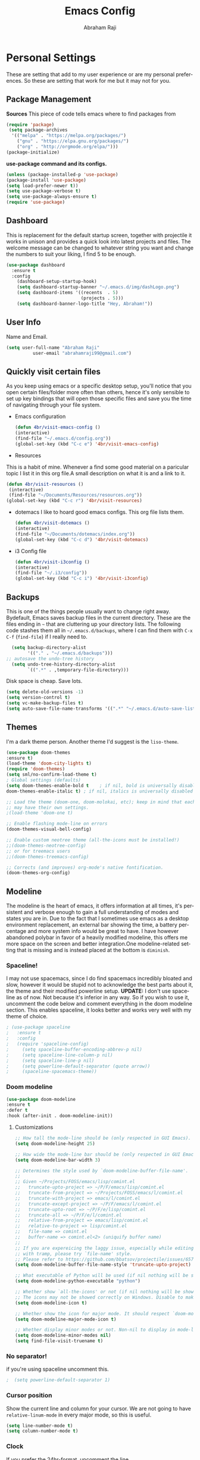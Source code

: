 #+TITLE: Emacs Config
#+AUTHOR: Abraham Raji
#+EMAIL: abrahamraji99@gmail.com
#+STARTUP: overview
#+CREATOR: 4br
#+LANGUAGE: en
#+OPTIONS: num:nil
#+ATTR_HTML: :style margin-left: auto; margin-right: auto;

* Personal Settings
These are setting that add to my user experience or are my personal preferences. So these are setting that work for me but it may not for you.
** Package Management
*Sources*
This piece of code tells emacs where to find packages from
#+BEGIN_SRC emacs-lisp
(require 'package)
 (setq package-archives
  '(("melpa" . "https://melpa.org/packages/")
    ("gnu" . "https://elpa.gnu.org/packages/")
    ("org" . "http://orgmode.org/elpa/")))
(package-initialize)
#+END_SRC
*use-package command and its configs.*
 #+BEGIN_SRC emacs-lisp
(unless (package-installed-p 'use-package)
(package-install 'use-package)
(setq load-prefer-newer t))
(setq use-package-verbose t)
(setq use-package-always-ensure t)
(require 'use-package)
 #+END_SRC
** Dashboard
This is replacement for the default  startup screen, together with projectile it works in unison and provides a quick look into latest projects and files. The welcome message can be changed to whatever string you want and change the numbers to suit your liking, I find 5 to be enough.
#+BEGIN_SRC emacs-lisp
  (use-package dashboard
    :ensure t
    :config
      (dashboard-setup-startup-hook)
      (setq dashboard-startup-banner "~/.emacs.d/img/dashLogo.png")
      (setq dashboard-items '((recents  . 5)
                              (projects . 5)))
      (setq dashboard-banner-logo-title "Hey, Abraham!"))
#+END_SRC
** User Info
  Name and Email.
  #+BEGIN_SRC emacs-lisp
     (setq user-full-name "Abraham Raji"
               user-email "abrahamraji99@gmail.com")
  #+END_SRC
** Quickly visit certain files
As you keep using emacs or a specific desktop setup, you'll notice that you open certain files/folder more often than others, hence it's only sensible to set up key bindings that will open those specific files and save you the time of navigating through your file system.
- Emacs configuration
  #+BEGIN_SRC emacs-lisp
     (defun 4br/visit-emacs-config ()
     (interactive)
     (find-file "~/.emacs.d/config.org"))
     (global-set-key (kbd "C-c e") '4br/visit-emacs-config)
  #+END_SRC
- Resources
This is a habit of mine. Whenever a find some good material on a paricular topic I list it in this org file.A small description on what it is and a link to it. 
  #+BEGIN_SRC emacs-lisp
     (defun 4br/visit-resources ()
      (interactive)
      (find-file "~/Documents/Resources/resources.org"))
     (global-set-key (kbd "C-c r") '4br/visit-resources)
  #+END_SRC
- dotemacs
  I like to hoard good emacs configs. This org file lists them.
  #+BEGIN_SRC emacs-lisp
     (defun 4br/visit-dotemacs ()
     (interactive)
     (find-file "~/Documents/dotemacs/index.org"))
     (global-set-key (kbd "C-c d") '4br/visit-dotemacs)
  #+END_SRC
- i3 Config file
  #+BEGIN_SRC emacs-lisp
     (defun 4br/visit-i3config ()
     (interactive)
     (find-file "~/.i3/config"))
     (global-set-key (kbd "C-c i") '4br/visit-i3config)
  #+END_SRC
** Backups
This is one of the things people usually want to change right away. Bydefault, Emacs saves backup files in the current directory. These are the files ending in =~= that are cluttering up your directory lists. The following code stashes them all in =~/.emacs.d/backups=, where I can find them with =C-x C-f= (=find-file=) if I really need to.
  #+begin_src emacs-lisp
  (setq backup-directory-alist 
        '(("." . "~/.emacs.d/backups")))
;; autosave the undo-tree history
  (setq undo-tree-history-directory-alist
        `((".*" . ,temporary-file-directory)))
  #+end_src
  Disk space is cheap. Save lots.
  #+begin_src emacs-lisp
(setq delete-old-versions -1)
(setq version-control t)
(setq vc-make-backup-files t)
(setq auto-save-file-name-transforms '((".*" "~/.emacs.d/auto-save-list/" t)))
  #+end_src
** Themes
I'm a dark theme person. Another theme I'd suggest is the =liso-theme=.
#+BEGIN_SRC emacs-lisp
(use-package doom-themes
:ensure t)
(load-theme 'doom-city-lights t)
(require 'doom-themes)
(setq sml/no-confirm-load-theme t)
; Global settings (defaults)
(setq doom-themes-enable-bold t    ; if nil, bold is universally disabled
doom-themes-enable-italic t) ; if nil, italics is universally disabled

;; Load the theme (doom-one, doom-molokai, etc); keep in mind that each theme
;; may have their own settings.
;(load-theme 'doom-one t)

;; Enable flashing mode-line on errors
(doom-themes-visual-bell-config)

;; Enable custom neotree theme (all-the-icons must be installed!)
;;(doom-themes-neotree-config)
;; or for treemacs users
;;(doom-themes-treemacs-config)

;; Corrects (and improves) org-mode's native fontification.
(doom-themes-org-config)
#+END_SRC

** Modeline
The modeline is the heart of emacs, it offers information at all times, it's persistent and verbose enough to gain a full understanding of modes and states you are in. Due to the fact that I sometimes use emacs as a desktop environment replacement, an external bar showing the time, a battery percentage and more system info would be great to have. I have however abandoned polybar in favor of a heavily modified modeline, this offers me more space on the screen and better integration.One modeline-related setting that is missing and is instead placed at the bottom is =diminish=.
*** Spaceline!
I may not use spacemacs, since I do find spacemacs incredibly bloated and slow,
however it would be stupid not to acknowledge the best parts about it, the theme and their modified powerline setup.
*UPDATE:*
I don't use spaceline as of now. Not because it's inferior in any way. So if you wish to use it, uncomment the code below and comment everything in the doom modeline section.
This enables spaceline, it looks better and works very well with my theme of choice.
#+BEGIN_SRC emacs-lisp
; (use-package spaceline
;   :ensure t
;   :config
;   (require 'spaceline-config)
;     (setq spaceline-buffer-encoding-abbrev-p nil)
;     (setq spaceline-line-column-p nil)
;     (setq spaceline-line-p nil)
;     (setq powerline-default-separator (quote arrow))
;     (spaceline-spacemacs-theme))
#+END_SRC
*** Doom modeline 
    #+BEGIN_SRC emacs-lisp
    (use-package doom-modeline
    :ensure t
    :defer t
    :hook (after-init . doom-modeline-init))
    #+END_SRC
**** Customizations 
     #+BEGIN_SRC emacs-lisp
     ;; How tall the mode-line should be (only respected in GUI Emacs).
     (setq doom-modeline-height 25)
     
     ;; How wide the mode-line bar should be (only respected in GUI Emacs).
     (setq doom-modeline-bar-width 3)
     
     ;; Determines the style used by `doom-modeline-buffer-file-name'.
     ;;
     ;; Given ~/Projects/FOSS/emacs/lisp/comint.el
     ;;   truncate-upto-project => ~/P/F/emacs/lisp/comint.el
     ;;   truncate-from-project => ~/Projects/FOSS/emacs/l/comint.el
     ;;   truncate-with-project => emacs/l/comint.el
     ;;   truncate-except-project => ~/P/F/emacs/l/comint.el
     ;;   truncate-upto-root => ~/P/F/e/lisp/comint.el
     ;;   truncate-all => ~/P/F/e/l/comint.el
     ;;   relative-from-project => emacs/lisp/comint.el
     ;;   relative-to-project => lisp/comint.el
     ;;   file-name => comint.el
     ;;   buffer-name => comint.el<2> (uniquify buffer name)
     ;;
     ;; If you are expereicing the laggy issue, especially while editing remote files
     ;; with tramp, please try `file-name' style.
     ;; Please refer to https://github.com/bbatsov/projectile/issues/657.
     (setq doom-modeline-buffer-file-name-style 'truncate-upto-project)
     
     ;; What executable of Python will be used (if nil nothing will be showed).
     (setq doom-modeline-python-executable "python")
     
     ;; Whether show `all-the-icons' or not (if nil nothing will be showed).
     ;; The icons may not be showed correctly on Windows. Disable to make it work.
     (setq doom-modeline-icon t)
     
     ;; Whether show the icon for major mode. It should respect `doom-modeline-icon'.
     (setq doom-modeline-major-mode-icon t)
     
     ;; Whether display minor modes or not. Non-nil to display in mode-line.
     (setq doom-modeline-minor-modes nil)
     (setq find-file-visit-truename t)
     #+END_SRC
*** No separator!
if you're using spaceline uncomment this.
#+BEGIN_SRC emacs-lisp
;  (setq powerline-default-separator 1)
#+END_SRC
*** Cursor position
Show the current line and column for your cursor.
We are not going to have =relative-linum-mode= in every major mode, so this is useful.
#+BEGIN_SRC emacs-lisp
  (setq line-number-mode t)
  (setq column-number-mode t)
#+END_SRC
*** Clock
    If you prefer the 24hr-format, uncomment the line.
    #+BEGIN_SRC emacs-lisp
    ;;(setq display-time-24hr-format t)
    (setq display-time-format "%H:%M - %d %B %Y")
    #+END_SRC
*** Enabling the mode
This turns on the clock globally.
#+BEGIN_SRC emacs-lisp
  (display-time-mode 1)
#+END_SRC
*** Diminishing modes
Your modeline is sacred, and if you have a lot of modes enabled, as you will if you use this config,you might end up with a lot of clutter there, the package =diminish= disables modes on the mode line but keeps them running, it just prevents them from showing up and taking up space.

*THIS WILL BE REMOVED SOON AS USE-PACKAGE HAS THE FUNCTIONALITY BUILT IN*

Edit this list as you see fit!
#+BEGIN_SRC emacs-lisp
  (use-package diminish
    :ensure t
    :init
    (diminish 'which-key-mode)
    (diminish 'linum-relative-mode)
    (diminish 'hungry-delete-mode)
    (diminish 'visual-line-mode)
    (diminish 'subword-mode)
    (diminish 'beacon-mode)
    (diminish 'irony-mode)
    (diminish 'page-break-lines-mode)
    (diminish 'auto-revert-mode)
    (diminish 'rainbow-delimiters-mode)
    (diminish 'rainbow-mode))
#+END_SRC
** Try
Sometimes if I'm not really sure about a package, I find it hard to convince myself to add them to my config just for the sake of trying it or to install them to find that I dont really like it and then uninstall it. This package let's me "try" stuff. It actually installs a package but only temporarely. Any package I install with try will be lost if and when I restart emacs.
#+BEGIN_SRC emacs-lisp
(use-package try
	:ensure t)
#+END_SRC
** org-bullets
Asterisk can be boring to look at.
#+BEGIN_SRC emacs-lisp
(use-package org-bullets
:init
(add-hook 'org-mode-hook #'org-bullets-mode))
#+END_SRC
** Pretty symbols
Changes =lambda= to an actual symbol and a few others as well, only in the GUI version though.
#+BEGIN_SRC emacs-lisp
  (when window-system
        (use-package pretty-mode
        :ensure t
        :config
        (global-pretty-mode t)))
#+END_SRC
** One-line Settings
These settings are really short and I
- Inhibit Startup Message
  #+BEGIN_SRC emacs-lisp
   (setq inhibit-startup-message t)
  #+END_SRC
- Lists buffers in ibuffer
  #+BEGIN_SRC emacs-lisp
   (defalias 'list-buffers 'ibuffer)
  #+END_SRC
- Disables Toolbar
   #+BEGIN_SRC emacs-lisp
   (tool-bar-mode -1)
   #+END_SRC
- Numbers on lines
   #+BEGIN_SRC emacs-lisp
   (use-package nlinum
   :ensure t)
   (nlinum-mode 1)
   #+END_SRC
- Outlining
   #+BEGIN_SRC emacs-lisp
   (allout-mode)
   #+END_SRC
- Syntax Highlighting
   #+BEGIN_SRC emacs-lisp
   (global-font-lock-mode 1)
   #+END_SRC
 Use y/n instead of yes/no
  #+BEGIN_SRC emacs-lisp
  (fset 'yes-or-no-p 'y-or-n-p)   
  #+END_SRC
- make home and end buttons do their job
  #+BEGIN_SRC emacs-lisp
  (global-set-key (kbd "<home>") 'move-begining-of-line)
  (global-set-key (kbd "<end>") 'move-end-of-line)
  #+END_SRC
-  don't require two spaces for sentence end.
  #+BEGIN_SRC emacs-lisp
  (setq sentence-end-double-space nil)
  #+END_SRC
-  The beeping can be annoying--turn it off
  #+BEGIN_SRC emacs-lisp
  (setq visible-bell t
          ring-bell-function 'ignore)
  #+END_SRC
- Start in fullscreen
  #+BEGIN_SRC emacs-lisp
  ;;(toggle-frame-fullscreen)
  #+END_SRC
- Kill current buffer
  #+BEGIN_SRC emacs-lisp
  (global-set-key (kbd "C-x w") 'kill-current-buffer)
  #+END_SRC
** Windmove  
  #+BEGIN_SRC emacs-lisp
  (windmove-default-keybindings)
  (global-set-key (kbd "C-c <left>")  'windmove-left)
  (global-set-key (kbd "C-c <right>") 'windmove-right)
  (global-set-key (kbd "C-c <up>")    'windmove-up)
  (global-set-key (kbd "C-c <down>")  'windmove-down)
  #+END_SRC
** Line wrapping
#+BEGIN_SRC emacs-lisp
    (remove-hook 'text-mode-hook 'turn-on-auto-fill)
    (add-hook 'text-mode-hook 'visual-line-mode t)
    (add-hook 'prog-mode-hook
    (lambda()
    (toggle-truncate-lines t)
    (outline-minor-mode t)))

    (defun leuven-good-old-fill-paragraph ()
  (interactive)
  (let ((fill-paragraph-function nil)
	(adaptive-fill-function nil))
    (fill-paragraph)))
    (define-key org-mode-map "M-q" 'leuven-good-old-fill-paragraph)
#+END_SRC
* Coding
** Set UTF-8 encoding
    #+BEGIN_SRC emacs-lisp
    (setq locale-coding-system 'utf-8)
    (set-terminal-coding-system 'utf-8)
    (set-keyboard-coding-system 'utf-8)
    (set-selection-coding-system 'utf-8)
    (prefer-coding-system 'utf-8)
    #+END_SRC
** Programming specific interface improvements

When programming I like my editor to try to help me with keeping parentheses balanced.

#+BEGIN_SRC emacs-lisp
  (use-package smartparens
    :diminish smartparens-mode
    :config
    (add-hook 'prog-mode-hook 'smartparens-mode))
#+END_SRC

Highlight parens etc. for improved readability.

#+BEGIN_SRC emacs-lisp
  (use-package rainbow-delimiters
    :config
    (add-hook 'prog-mode-hook 'rainbow-delimiters-mode))
#+END_SRC

Highlight strings which represent colours. I only want this in programming modes, and I don't want colour names to be highlighted (=x-colors=).

#+BEGIN_SRC emacs-lisp
  (use-package rainbow-mode
    :config
    (setq rainbow-x-colors nil)
    (add-hook 'prog-mode-hook 'rainbow-mode))
#+END_SRC

Keep things indented correctly for me.

#+BEGIN_SRC emacs-lisp
  (use-package aggressive-indent)
#+END_SRC

Expand parentheses for me.

#+BEGIN_SRC emacs-lisp
  (add-hook 'prog-mode-hook 'electric-pair-mode)
#+END_SRC

Smart dash guesses _ vs - depending on context.

#+BEGIN_SRC emacs-lisp
  (use-package smart-dash
    :config
    (add-hook 'python-mode-hook 'smart-dash-mode))
#+END_SRC
* Title frame format
  This Line will give you this title: [filename]- GNU Emacs 26.1 (I use emacs26.1)
  #+BEGIN_SRC emacs-lisp
  (setq frame-title-format (list "%b- %F " emacs-version)
  icont-title-format(list "%b- GNU %F " emacs-version))
  #+END_SRC
* Snippets

Unlike autocomplete which suggests words / symbols, snippets are pre-prepared templates which you fill in.

I'm using a community library (=[[https://github.com/AndreaCrotti/yasnippet-snippets]]=) with *lots* of ready made options, and have my own directory of custom snippets I've added. Not sure if I should unify these by forking =yasnippet-snippets=.

Type the shortcut and press =TAB= to complete, or =M-/= to autosuggest a snippet.

#+BEGIN_SRC emacs-lisp
(use-package yasnippet
:ensure t
:diminish yas-minor-mode
:config
(use-package yasnippet-snippets
:ensure t)
(yas-reload-all)
(add-to-list 'yas-snippet-dirs "~/.emacs.d/yasnippet-snippets")
(add-to-list 'yas-snippet-dirs "~/.emacs.d/snippets")
(yas-global-mode)
(global-set-key (kbd "M-/") 'company-yasnippet))
#+END_SRC
]
* company mode
I set the delay for company mode to kick in to half a second, I also make sure that
it starts doing its magic after typing in only 2 characters.

I prefer =C-n= and =C-p= to move around the items, so I remap those accordingly.
#+BEGIN_SRC emacs-lisp
  (use-package company
    :ensure t
    :config
    (setq company-idle-delay 0)
    (setq company-minimum-prefix-length 3))

  (with-eval-after-load 'company
    (define-key company-active-map (kbd "M-n") nil)
    (define-key company-active-map (kbd "M-p") nil)
    (define-key company-active-map (kbd "C-n") #'company-select-next)
    (define-key company-active-map (kbd "C-p") #'company-select-previous)
    (define-key company-active-map (kbd "SPC") #'company-abort))
#+END_SRC
* Auto Compile
  #+BEGIN_SRC emacs-lisp
   (use-package auto-compile
   :config (auto-compile-on-load-mode))
  #+END_SRC
* Async
  Lets us use asynchronous processes wherever possible, pretty useful.
  #+BEGIN_SRC emacs-lisp
    (use-package async
    :ensure t
    :init (dired-async-mode 1))
  #+END_SRC
* auto-complete
  - Lets you use the auto-complete package
    #+BEGIN_SRC emacs-lisp
     (use-package auto-complete
     :ensure t)
     (require 'auto-complete)
     (require 'auto-complete-config)
     (global-auto-complete-mode t)
     (add-to-list 'ac-modes 'org-mode)
     (ac-config-default)
    #+END_SRC
* Menu bar
  Toggles reveal and hide menubar with the f10 key
  #+BEGIN_SRC emacs-lisp
  (menu-bar-mode -1)
  (defun my-menu-bar-open-after ()
  (remove-hook 'pre-command-hook 'my-menu-bar-open-after)
  (when (eq menu-bar-mode 42)
  (menu-bar-mode -1)))
  (defun my-menu-bar-open (&rest args)
  (interactive)
  (let ((open menu-bar-mode))
  (unless open
  (menu-bar-mode 1))
  (funcall 'menu-bar-open args)
  (unless open
  (setq menu-bar-mode 42)
  (add-hook 'pre-command-hook 'my-menu-bar-open-after))))
  (global-set-key [f10] 'my-menu-bar-open)
  #+END_SRC
* Text
  - Fancy symbols
    #+BEGIN_SRC emacs-lisp
   (global-prettify-symbols-mode t)
    #+END_SRC
  - Highlight current line
    #+BEGIN_SRC emacs-lisp
    (global-hl-line-mode t)
    ;    (set-face-attribute 'hl-line nil :inherit nil :background "#1e2224")
    #+END_SRC
  - Fancy Font
      #+BEGIN_SRC emacs-lisp
      ;; Set default Font
      (setq-default dotspacemacs-default-font '("Source Code Pro"
                                          :size 13
                                          :weight normal
                                          :width normal
                                          :powerline-scale 1.1))
      #+END_SRC
  - Word Wrap
    #+BEGIN_SRC emacs-lisp
    (visual-line-mode t)
        (setq visual-line-fringe-indicators '(left-curly-arrow right-curly-arrow))
    (setq visual-line-fringe-indicators '(left-curly-arrow right-curly-arrow))
    ;; but be gentle
    (defface visual-line-wrap-face
      '((t (:foreground "gray")))
      "Face for visual line indicators.")
    (set-fringe-bitmap-face 'left-curly-arrow 'visual-line-wrap-face)
    (set-fringe-bitmap-face 'right-curly-arrow 'visual-line-wrap-face)
    #+END_SRC
    -Add emoji support. This is useful when working with html.
   #+BEGIN_SRC emacs-lisp
   (use-package emojify)
   #+END_SRC
* Multiple Cursors
  #+BEGIN_SRC emacs-lisp
  (use-package multiple-cursors
  :ensure t)
  (require 'multiple-cursors)
  (global-set-key (kbd "C-S-c C-S-c") 'mc/edit-lines)
  (global-set-key (kbd "C->") 'mc/mark-next-like-this)
  (global-set-key (kbd "C-<") 'mc/mark-previous-like-this)
  (global-set-key (kbd "C-c C-<") 'mc/mark-all-like-this)
  #+END_SRC
* Octave mode
  #+BEGIN_SRC emacs-lisp
  (autoload 'octave-mode "octave-mod" nil t)
  (setq auto-mode-alist
        (cons '("\\.m$" . octave-mode) auto-mode-alist))
  ;; turn on the abbrevs, auto-fill and font-lock features automatically
  (add-hook 'octave-mode-hook
          (lambda ()
            (abbrev-mode 1)
            (auto-fill-mode 1)
            (if (eq window-system 'x)
                (font-lock-mode 1))))
  #+END_SRC
* Scrolling
  -  System Scroll bars.
    #+BEGIN_SRC emacs-lisp
   (scroll-bar-mode -1)
    #+END_SRC
  -  Mini-buffer Scroll bars.
    #+BEGIN_SRC emacs-lisp
   (set-window-scroll-bars (minibuffer-window) nil nil)
    #+END_SRC
  - Scroll Smoothly and Conservatively
    #+BEGIN_SRC emacs-lisp
    (setq-default dotspacemacs-smooth-scrolling nil)
    (setq scroll-conservatively 100)
    #+END_SRC
* Eshell
  - Setting keybinding for eshell
    #+BEGIN_SRC emacs-lisp
       (global-set-key (kbd "C-x e") 'eshell)
    #+END_SRC
* flycheck
  - Checks for spelling and syntax errors
    #+BEGIN_SRC emacs-lisp
	(use-package flycheck
	:ensure t
	:init
	(global-flycheck-mode t))
	(add-hook 'elpy-mode-hook 'flycheck-mode)
	;This creates a flycheck checker that runs proselint in texty buffers and displays my errors.
	(flycheck-define-checker proselint
	"A linter for prose."
	:command ("proselint" source-inplace)
	:error-patterns
	((warning line-start (file-name) ":" line ":" column ": "
	(id (one-or-more (not (any " "))))
	(message (one-or-more not-newline)
	(zero-or-more "\n" (any " ") (one-or-more not-newline)))
	line-end))
	:modes (text-mode markdown-mode gfm-mode org-mode))
	;flycheck in the appropriate buffers
       (add-to-list 'flycheck-checkers 'proselint)
       (add-hook 'markdown-mode-hook #'flycheck-mode)
       (add-hook 'gfm-mode-hook #'flycheck-mode)
       (add-hook 'text-mode-hook #'flycheck-mode)
       (add-hook 'org-mode-hook #'flycheck-mode)
    #+END_SRC
- adding words
  #+BEGIN_SRC emacs-lisp
  (eval-when-compile (require 'cl))
  
  (defun append-aspell-word (new-word)
  (let ((header "personal_ws-1.1")
  (file-name (substitute-in-file-name "$HOME/.aspell.en.pws"))
  (read-words (lambda (file-name)
  (let ((all-lines (with-temp-buffer
  (insert-file-contents file-name)
  (split-string (buffer-string) "\n" t))))
  (if (null all-lines)
  ""
  (split-string (mapconcat 'identity (cdr all-lines) "\n")
  nil 
  t))))))
  (when (file-readable-p file-name)
  (let* ((cur-words (eval (list read-words file-name)))
  (all-words (delq header (cons new-word cur-words)))
  (words (delq nil (remove-duplicates all-words :test 'string=))))
  (with-temp-file file-name     
  (insert (concat header 
  " en "
  (number-to-string (length words))
  "\n"
  (mapconcat 'identity (sort words #'string<) "\n"))))))
  (unless (file-readable-p file-name)
  (with-temp-file file-name
  (insert (concat header " en 1\n" new-word "\n")))))
  (ispell-kill-ispell t) ; restart ispell
  (flyspell-mode)
  (flyspell-mode))
  
  (defun append-aspell-current ()
  "Add current word to aspell dictionary"
  (interactive)
  (append-aspell-word (thing-at-point 'word)))
  
  #+END_SRC
* Title frame format
  This Line will give you this title: [filename]- GNU Emacs 26.1 (I use emacs26.1)
  #+BEGIN_SRC emacs-lisp
  (setq frame-title-format (list "%b- %F " emacs-version)
  icont-title-format(list "%b- GNU %F " emacs-version))
  #+END_SRC
* auto-complete
  - Lets you use the auto-complete package
    #+BEGIN_SRC emacs-lisp
     (use-package auto-complete
     :ensure t)
     (require 'auto-complete)
     (require 'auto-complete-config)
     (global-auto-complete-mode t)
     (add-to-list 'ac-modes 'org-mode)
     (ac-config-default)
    #+END_SRC
* htmlize
  Converts org documents into html files.
  #+BEGIN_SRC emacs-lisp
   (use-package htmlize
   :ensure t)
   (setq org-html-postamble nil)
  #+END_SRC
* ox-reveal
  Makes org documents into presentations using js.
  #+BEGIN_SRC emacs-lisp
(use-package ox-reveal
:ensure ox-reveal)
(setq org-reveal-root "http://cdn.jsdelivr.net/reveal.js/3.0.0/")
(setq org-reveal-mathjax t)   
  #+END_SRC
* Org-mode
** Enable spell-checking in Org-mode.

   #+BEGIN_SRC emacs-lisp
     (add-hook 'org-mode-hook 'flyspell-mode)
   #+END_SRC
** Replacing (...)
   #+BEGIN_SRC emacs-lisp
  (setq org-ellipsis " ▼")
   #+END_SRC
** Exporting

   Allow export to markdown and beamer (for presentations).

   #+BEGIN_SRC emacs-lisp
     (require 'ox-md)
     (require 'ox-beamer)
   #+END_SRC

   Allow =babel= to evaluate Emacs lisp, Ruby, dot, or Gnuplot code.

   #+BEGIN_SRC emacs-lisp
     (org-babel-do-load-languages
      'org-babel-load-languages
      '((emacs-lisp . t)
	(python . t)))
   #+END_SRC
**** Exporting to HTML
     
     Don't include a footer with my contact and publishing information at the bottom
     of every exported HTML document.
     
     #+BEGIN_SRC emacs-lisp
     (setq org-html-postamble nil)
     #+END_SRC
     
     Exporting to HTML and opening the results triggers =/usr/bin/sensible-browser=,
     which checks the =$BROWSER= environment variable to choose the right browser.
     I'd like to always use Firefox, so:
     
     #+BEGIN_SRC emacs-lisp
     (setq browse-url-browser-function 'browse-url-generic
     browse-url-generic-program "firefox")
     
     (setenv "BROWSER" "firefox")
     #+END_SRC
**** Exporting to PDF 
- Open compiled PDFs in =zathura= instead of in the editor.

#+BEGIN_SRC emacs-lisp
  (add-hook 'org-mode-hook
        '(lambda ()
           (delete '("\\.pdf\\'" . default) org-file-apps)
           (add-to-list 'org-file-apps '("\\.pdf\\'" . "zathura %s"))))
#+END_SRC
**** Add bootstrap styled export.

#+BEGIN_SRC emacs-lisp
  (use-package ox-twbs)
#+END_SRC

*** Extras
**** Writing

=writegood-mode= highlights bad word choices and has functions for calculating readability.

#+BEGIN_SRC emacs-lisp
  (use-package writegood-mode
    :bind ("C-c g" . writegood-mode)
    :config
    (add-to-list 'writegood-weasel-words "actionable"))
#+END_SRC

**** Stack Overflow

SX is a full stack overflow client within Emacs.

#+BEGIN_SRC emacs-lisp
  (use-package sx
    :config
    (bind-keys :prefix "C-c s"
               :prefix-map my-sx-map
               :prefix-docstring "Global keymap for SX."
               ("q" . sx-tab-all-questions)
               ("i" . sx-inbox)
               ("o" . sx-open-link)
               ("u" . sx-tab-unanswered-my-tags)
               ("a" . sx-ask)
               ("s" . sx-search)))
#+END_SRC
**** Twitter Bootstrap
#+BEGIN_SRC emacs-lisp
  (use-package ox-twbs
    :ensure t)
#+END_SRC
** Easy-to-add emacs-lisp template
Hitting tab after an "<el" in an org-mode file will create a template for elisp insertion.
#+BEGIN_SRC emacs-lisp
  (add-to-list 'org-structure-template-alist
	       '("el" "#+BEGIN_SRC emacs-lisp\n?\n#+END_SRC"))
#+END_SRC
* Web browsing

=w3m= is a terminal based browser. Emacs now has =eww= built in, but I prefer =w3m=. Install it separately, e.g. with =brew install w3m=.

There's an emacs package to interface with it.

#+BEGIN_SRC emacs-lisp
  (use-package w3m)
#+END_SRC
* Helm - interactive completion
  
  Helm makes it easy to complete various things. I find it to be easier
  to configure than ido in order to get completion in as many places as
  possible, although I prefer ido's way of switching buffers.

  #+begin_src emacs-lisp
    (use-package helm
      :init
      (progn
        (require 'helm-config)
        (setq helm-candidate-number-limit 100)
        ;; From https://gist.github.com/antifuchs/9238468
        (setq helm-idle-delay 0.0 ; update fast sources immediately (doesn't).
              helm-input-idle-delay 0.01  ; this actually updates things
                                            ; reeeelatively quickly.
              helm-quick-update t
              helm-M-x-requires-pattern nil
              helm-ff-skip-boring-files t)
        (helm-mode 1))
      :config
      (progn
        ;; I don't like the way switch-to-buffer uses history, since
        ;; that confuses me when it comes to buffers I've already
        ;; killed. Let's use ido instead.
        (add-to-list 'helm-completing-read-handlers-alist '(switch-to-buffer . ido)))
        (global-set-key (kbd "M-x") 'helm-M-x)
      :bind (("C-c h" . helm-mini)))
    (ido-mode -1) ;; Turn off ido mode in case I enabled it accidentally
  #+end_src

  #+BEGIN_SRC emacs-lisp
(use-package helm
  :ensure t
  :init
  (progn
    (require 'helm-config)
    ;; limit max number of matches displayed for speed
    (setq helm-candidate-number-limit 100)
    ;; ignore boring files like .o and .a
    (setq helm-ff-skip-boring-files t)
    ;; replace locate with spotlight on Mac
    (setq helm-locate-command "mdfind -name %s %s"))
  :bind (("C-x f" . helm-for-files)))
  #+END_SRC

  Fix problem with org-capture and helm.

  #+begin_src emacs-lisp
(setcdr (assoc 'org-capture helm-completing-read-handlers-alist) nil)
  #+end_src
* Beacon
- flashes the cursor's line when you scroll
  #+BEGIN_SRC emacs-lisp
   (use-package beacon
  :ensure t
  :config
  (beacon-mode 1)
  )
  #+END_SRC
* Git
** Magit
  #+BEGIN_SRC emacs-lisp
    (use-package magit
    :ensure t
    :init
    (progn
    (bind-key "C-x g" 'magit-status)
    ))
  #+END_SRC
** Git-gutter
Display line changes in gutter based on git history. Enable it everywhere.
#+BEGIN_SRC emacs-lisp
  (use-package git-gutter
    :config
    (global-git-gutter-mode 't)
    :diminish git-gutter-mode)
#+END_SRC
** Time machine
TimeMachine lets us step through the history of a file as recorded in git.

#+BEGIN_SRC emacs-lisp
  (use-package git-timemachine)
#+END_SRC
* C/C++
#+BEGIN_SRC emacs-lisp
(use-package ggtags
:ensure t
:config 
(add-hook 'c-mode-common-hook
          (lambda ()
            (when (derived-mode-p 'c-mode 'c++-mode 'java-mode)
              (ggtags-mode 1)))))
#+END_SRC
- C headers
  #+BEGIN_SRC emacs-lisp
  (use-package ac-c-headers
  :ensure t)
  #+END_SRC
**** yasnippet
#+BEGIN_SRC emacs-lisp
  (add-hook 'c++-mode-hook 'yas-minor-mode)
  (add-hook 'c-mode-hook 'yas-minor-mode)
#+END_SRC
**** flycheck
#+BEGIN_SRC emacs-lisp
  (use-package flycheck-clang-analyzer
    :ensure t
    :config
    (with-eval-after-load 'flycheck
      (require 'flycheck-clang-analyzer)
       (flycheck-clang-analyzer-setup)))
#+END_SRC
**** company
Requires libclang to be installed.
#+BEGIN_SRC emacs-lisp
  (with-eval-after-load 'company
    (add-hook 'c++-mode-hook 'company-mode)
    (add-hook 'c-mode-hook 'company-mode))

  (use-package company-c-headers
    :ensure t)

  (use-package company-irony
    :ensure t
    :config
    (setq company-backends '((company-c-headers
                              company-dabbrev-code
                              company-irony))))

  (use-package irony
    :ensure t
    :config
    (add-hook 'c++-mode-hook 'irony-mode)
    (add-hook 'c-mode-hook 'irony-mode)
    (add-hook 'irony-mode-hook 'irony-cdb-autosetup-compile-options))
#+END_SRC
* emacs-lisp
**** eldoc
#+BEGIN_SRC emacs-lisp
  (add-hook 'emacs-lisp-mode-hook 'eldoc-mode)
#+END_SRC
**** yasnippet
#+BEGIN_SRC emacs-lisp
  (add-hook 'emacs-lisp-mode-hook 'yas-minor-mode)
#+END_SRC
**** company
#+BEGIN_SRC emacs-lisp
  (add-hook 'emacs-lisp-mode-hook 'company-mode)

  (use-package slime
    :ensure t
    :config
    (setq inferior-lisp-program "/usr/bin/sbcl")
    (setq slime-contribs '(slime-fancy)))

  (use-package slime-company
    :ensure t
    :init
      (require 'company)
      (slime-setup '(slime-fancy slime-company)))
#+END_SRC
* Dired
- Open media with the appropriate programs.
  #+BEGIN_SRC emacs-lisp
  (use-package dired-open
    :config
    (setq dired-open-extensions
          '(("pdf" . "zathura")
            ("mkv" . "vlc")
            ("mp4" . "vlc")
            ("avi" . "vlc"))))
  #+END_SRC
* Web Dev
  #+BEGIN_SRC emacs-lisp
  (use-package web-mode
  :ensure t)
  (use-package company-web
  :ensure t)
  (use-package emmet-mode
  :ensure t)
  ;;Automatically load web-mode when opening web-related files
  (add-to-list 'auto-mode-alist '("\\.ts\\'" . web-mode))
  (add-to-list 'auto-mode-alist '("\\.html?\\'" . web-mode))
  (add-to-list 'auto-mode-alist '("\\.css?\\'" . web-mode))
  (add-to-list 'auto-mode-alist '("\\.js\\'" . web-mode))
  ;;Set indentations
  (defun my-web-mode-hook ()
  "Hooks for Web mode."
  (setq web-mode-markup-indent-offset 2)
  (setq web-mode-code-indent-offset 2)
  (setq web-mode-css-indent-offset 2)
  )
  (add-hook 'web-mode-hook  'my-web-mode-hook)    
  (setq tab-width 2)
  ;;Highlight of columns
  (setq web-mode-enable-current-column-highlight t)
  (setq web-mode-enable-current-element-highlight t)
  ;;Company settings-Set the company completion vocabulary to css and html when in web-mode. This is combined into the indentations setting above.
  (defun my-web-mode-hook ()
  (set (make-local-variable 'company-backends) '(company-css company-web-html company-yasnippet company-files))
  )
  ;;Turn on Emmet in web-mode.
  (add-hook 'web-mode-hook  'emmet-mode) 
  ;;Web-mode is able to switch modes into css (style tags) or js (script tags) in an html file. For Emmet to switch between html and css properly in the same document, this hook is added.
  (add-hook 'web-mode-before-auto-complete-hooks
    '(lambda ()
     (let ((web-mode-cur-language
  	    (web-mode-language-at-pos)))
               (if (string= web-mode-cur-language "php")
    	   (yas-activate-extra-mode 'php-mode)
      	 (yas-deactivate-extra-mode 'php-mode))
               (if (string= web-mode-cur-language "css")
    	   (setq emmet-use-css-transform t)
      	 (setq emmet-use-css-transform nil)))))
  #+END_SRC
* Command completion

=smart M-x= suggests =M-x= commands based on recency and frequency. I don't tend to use it directly but =counsel= uses it to order suggestions.

#+BEGIN_SRC emacs-lisp
  (use-package smex)
#+END_SRC

=ivy= is a generic completion framework which uses the minibuffer. Turning on =ivy-mode= enables replacement of lots of built in =ido= functionality.

#+BEGIN_SRC emacs-lisp
  (use-package ivy
      :diminish ivy-mode
      :config
      (ivy-mode t))
#+END_SRC

By default =ivy= starts filters with =^=. I don't normally want that and can easily type it manually when I do.

#+BEGIN_SRC emacs-lisp
  (setq ivy-initial-inputs-alist nil)
#+END_SRC

=counsel= is a collection of =ivy= enhanced versions of common Emacs commands. I haven't bound much as =ivy-mode= takes care of most things.

#+BEGIN_SRC emacs-lisp
  (use-package counsel
    :bind (("M-x" . counsel-M-x)))
#+END_SRC

=swiper= is an =ivy= enhanced version of isearch.

#+BEGIN_SRC emacs-lisp
  (use-package swiper
    :bind (("M-s" . counsel-grep-or-swiper)))
#+END_SRC

=hydra= presents menus for =ivy= commands.

#+BEGIN_SRC emacs-lisp
  (use-package ivy-hydra)
#+END_SRC
* Suggest next key
Suggest next keys to me based on currently entered key combination.

#+BEGIN_SRC emacs-lisp
  (use-package which-key
    :diminish which-key-mode
    :config
    (add-hook 'after-init-hook 'which-key-mode))
#+END_SRC
* Easier selection

=expand-region= expands the region around the cursor semantically depending on mode. Hard to describe but a killer feature.

#+BEGIN_SRC emacs-lisp
  (use-package expand-region
    :bind ("C-=" . er/expand-region))
#+END_SRC
* Project management

Projectile handles folders which are in version control.

#+BEGIN_SRC emacs-lisp
  (use-package projectile
    :config
    (projectile-mode))
#+END_SRC

Tell projectile to integrate with =ivy= for completion.

#+BEGIN_SRC emacs-lisp
  (setq projectile-completion-system 'ivy)
#+END_SRC

Add some extra completion options via integration with =counsel=. In particular this enables =C-c p SPC= for smart buffer / file search, and =C-c p s s= for search via =ag=.

There is no function for projectile-grep, but we could use =counsel-git-grep= which is similar. Should I bind that to =C-c p s g=?

#+BEGIN_SRC emacs-lisp
  (use-package counsel-projectile
    :config
    (add-hook 'after-init-hook 'counsel-projectile-mode))
#+END_SRC

** Fuzzy search

=fzf= is a fuzzy file finder which is very quick.

#+BEGIN_SRC emacs-lisp
  (use-package fzf)
#+END_SRC

** Environment management

By default Emacs doesn't read from the same environment variables set in your terminal. This package fixes that.

#+BEGIN_SRC emacs-lisp
  (use-package exec-path-from-shell
    :config
    (exec-path-from-shell-initialize))
#+END_SRC
* Python

Emacs handles python quite well, but we can improve things with anaconda mode.

#+BEGIN_SRC emacs-lisp
  (use-package anaconda-mode
    :config
    (add-hook 'python-mode-hook 'anaconda-mode)
    (add-hook 'python-mode-hook 'anaconda-eldoc-mode))
#+END_SRC

Black is an opinionated pyton formatter. Install with =pip install black= so the command line tool is available.

#+BEGIN_SRC emacs-lisp
  (use-package blacken)
#+END_SRC

Sometimes I use kivy.

#+BEGIN_SRC emacs-lisp
  (use-package kivy-mode
    :mode ("\\.kv\\'" . kivy-mode))
#+END_SRC
**** yasnippet
#+BEGIN_SRC emacs-lisp
  (add-hook 'python-mode-hook 'yas-minor-mode)
#+END_SRC
**** flycheck
#+BEGIN_SRC emacs-lisp
  (add-hook 'python-mode-hook 'flycheck-mode)
#+END_SRC
**** company
#+BEGIN_SRC emacs-lisp
  (with-eval-after-load 'company
      (add-hook 'python-mode-hook 'company-mode))

  (use-package company-jedi
    :ensure t
    :config
      (require 'company)
      (add-to-list 'company-backends 'company-jedi))

  (defun python-mode-company-init ()
    (setq-local company-backends '((company-jedi
                                    company-etags
                                    company-dabbrev-code))))

  (use-package company-jedi
    :ensure t
    :config
      (require 'company)
      (add-hook 'python-mode-hook 'python-mode-company-init))
#+END_SRC
* Projectile
Projectile is an awesome project manager, mostly because it recognizes directories
with a =.git= directory as projects and helps you manage them accordingly.

** Enable projectile globally
This makes sure that everything can be a project.
#+BEGIN_SRC emacs-lisp
  (use-package projectile
    :ensure t
    :init
      (projectile-mode 1))
#+END_SRC

** Let projectile call make
#+BEGIN_SRC emacs-lisp
  (global-set-key (kbd "<f5>") 'projectile-compile-project)
#+END_SRC
* Electric

If you write any code, you may enjoy this.
Typing the first character in a set of 2, completes the second one after your cursor.
Opening a bracket? It's closed for you already. Quoting something? It's closed for you already.

You can easily add and remove pairs yourself, have a look.
#+BEGIN_SRC emacs-lisp
(setq electric-pair-pairs '(
                           (?\{ . ?\})
                           (?\( . ?\))
                           (?\[ . ?\])
                           (?\" . ?\")
                           ))
#+END_SRC

And now to enable it
#+BEGIN_SRC emacs-lisp
(electric-pair-mode t)
#+END_SRC
* Rainbow
Mostly useful if you are into web development or game development.
Every time emacs encounters a hexadecimal code that resembles a color, it will automatically highlight
it in the appropriate color. This is a lot cooler than you may think.
#+BEGIN_SRC emacs-lisp
  (use-package rainbow-mode
    :ensure t
    :init
      (add-hook 'prog-mode-hook 'rainbow-mode))
#+END_SRC
